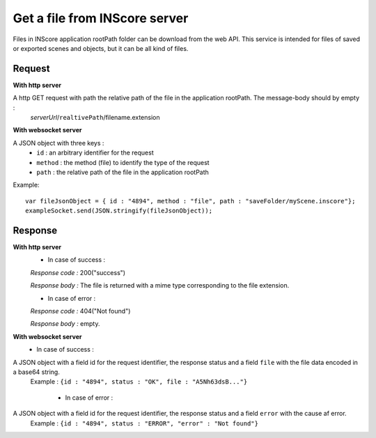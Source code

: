 .. index::
   single: file

Get a file from INScore server
==============================

Files in INScore application rootPath folder can be download from the web API. This service is intended for files of saved or exported scenes and objects, but it can be all kind of files.

Request
##################
**With http server**

A http GET request with path the relative path of the file in the application rootPath. The message-body should by empty :
	| *serverUrl*/``realtivePath``/filename.extension

**With websocket server**

A JSON object with three keys : 
	* ``id`` : an arbitrary identifier for the request
	* ``method`` : the method (file) to identify the type of the request
	* ``path`` : the relative path of the file in the application rootPath

Example:: 

   var fileJsonObject = { id : "4894", method : "file", path : "saveFolder/myScene.inscore"};
   exampleSocket.send(JSON.stringify(fileJsonObject));

Response
#######################
**With http server**
	* In case of success :

	*Response code :* 200("success")

	*Response body :* The file is returned with a mime type corresponding to the file extension.

	* In case of error :

	*Response code :* 404("Not found")

	*Response body :* empty.

**With websocket server**
	* In case of success :

A JSON object with a field id for the request identifier, the response status and a field ``file`` with the file data encoded in a base64 string.
   | Example : ``{id : "4894", status : "OK", file : "A5Nh63dsB..."}``

	* In case of error :

A JSON object with a field id for the request identifier, the response status and a field ``error`` with the cause af error.
   | Example : ``{id : "4894", status : "ERROR", "error" : "Not found"}``
